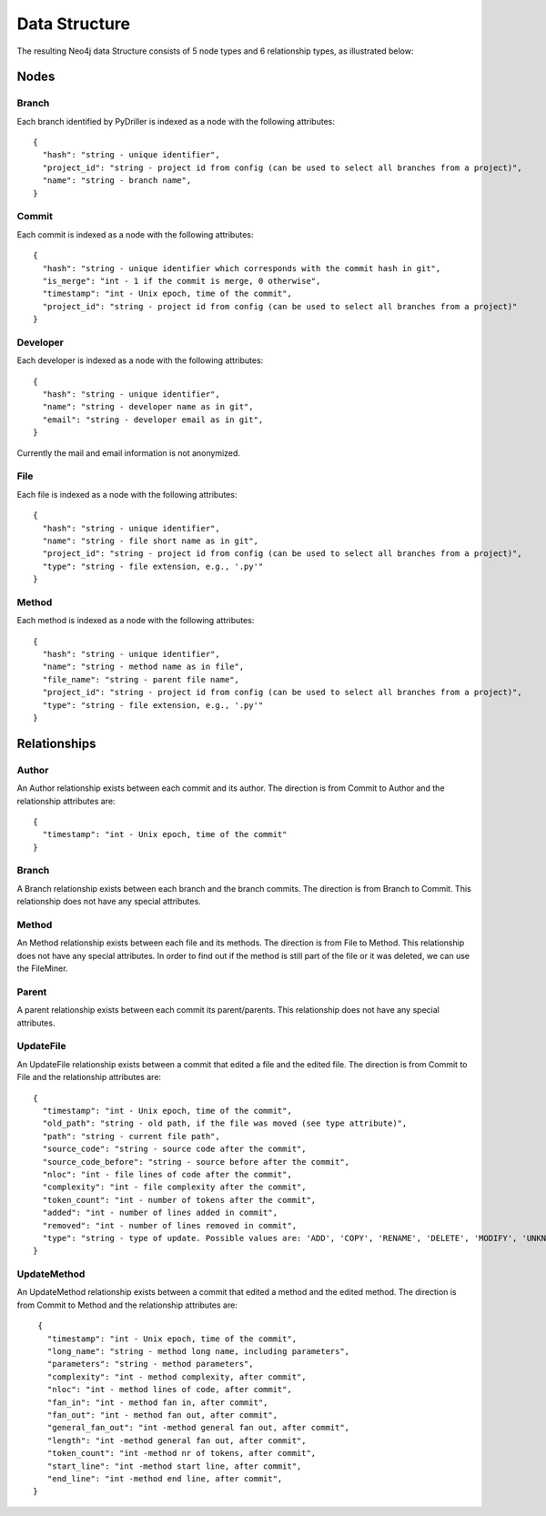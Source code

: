 .. _DS:

==================
Data Structure
==================

The resulting Neo4j data Structure consists of 5 node types and 6 relationship types, as illustrated below:

.. image:: /GraphRepoDS.svg
   :width: 300
   :align: center


Nodes
===========


Branch
-----------

Each branch identified by PyDriller is indexed as a node with the following attributes::

  {
    "hash": "string - unique identifier",
    "project_id": "string - project id from config (can be used to select all branches from a project)",
    "name": "string - branch name",
  }

Commit
-----------

Each commit is indexed as a node with the following attributes::

  {
    "hash": "string - unique identifier which corresponds with the commit hash in git",
    "is_merge": "int - 1 if the commit is merge, 0 otherwise",
    "timestamp": "int - Unix epoch, time of the commit",
    "project_id": "string - project id from config (can be used to select all branches from a project)"
  }



Developer
-----------

Each developer is indexed as a node with the following attributes::

  {
    "hash": "string - unique identifier",
    "name": "string - developer name as in git",
    "email": "string - developer email as in git",
  }

Currently the mail and email information is not anonymized.

File
-----------


Each file is indexed as a node with the following attributes::

  {
    "hash": "string - unique identifier",
    "name": "string - file short name as in git",
    "project_id": "string - project id from config (can be used to select all branches from a project)",
    "type": "string - file extension, e.g., '.py'"
  }



Method
-----------

Each method is indexed as a node with the following attributes::

  {
    "hash": "string - unique identifier",
    "name": "string - method name as in file",
    "file_name": "string - parent file name",
    "project_id": "string - project id from config (can be used to select all branches from a project)",
    "type": "string - file extension, e.g., '.py'"
  }



Relationships
==============

Author
-----------

An Author relationship exists between each commit and its author.
The direction is from Commit to Author and the relationship attributes are::

  {
    "timestamp": "int - Unix epoch, time of the commit"
  }


Branch
-----------
A Branch relationship exists between each branch and the branch commits.
The direction is from Branch to Commit. This relationship does not have any special attributes.


Method
-----------

An Method relationship exists between each file and its methods.
The direction is from File to Method. This relationship does not have any special attributes.
In order to find out if the method is still part of the file or it was deleted, we can use the FileMiner.


Parent
-----------
A parent relationship exists between each commit its parent/parents.
This relationship does not have any special attributes.


UpdateFile
-----------

An UpdateFile relationship exists between a commit that edited a file and the edited file.
The direction is from Commit to File and the relationship attributes are::

  {
    "timestamp": "int - Unix epoch, time of the commit",
    "old_path": "string - old path, if the file was moved (see type attribute)",
    "path": "string - current file path",
    "source_code": "string - source code after the commit",
    "source_code_before": "string - source before after the commit",
    "nloc": "int - file lines of code after the commit",
    "complexity": "int - file complexity after the commit",
    "token_count": "int - number of tokens after the commit",
    "added": "int - number of lines added in commit",
    "removed": "int - number of lines removed in commit",
    "type": "string - type of update. Possible values are: 'ADD', 'COPY', 'RENAME', 'DELETE', 'MODIFY', 'UNKNOWN' "
  }


UpdateMethod
-------------

An UpdateMethod relationship exists between a commit that edited a method and the edited method.
The direction is from Commit to Method and the relationship attributes are::

  {
    "timestamp": "int - Unix epoch, time of the commit",
    "long_name": "string - method long name, including parameters",
    "parameters": "string - method parameters",
    "complexity": "int - method complexity, after commit",
    "nloc": "int - method lines of code, after commit",
    "fan_in": "int - method fan in, after commit",
    "fan_out": "int - method fan out, after commit",
    "general_fan_out": "int -method general fan out, after commit",
    "length": "int -method general fan out, after commit",
    "token_count": "int -method nr of tokens, after commit",
    "start_line": "int -method start line, after commit",
    "end_line": "int -method end line, after commit",
 }
